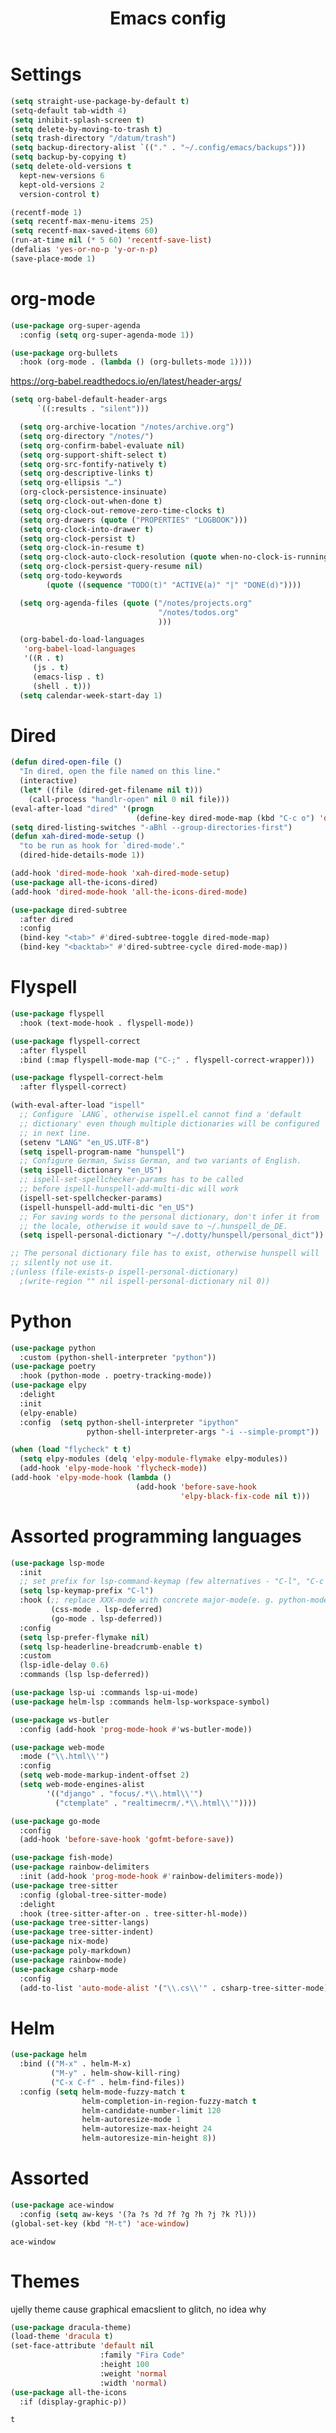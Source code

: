 #+TITLE: Emacs config
* Settings
#+BEGIN_SRC emacs-lisp
  (setq straight-use-package-by-default t)
  (setq-default tab-width 4)
  (setq inhibit-splash-screen t) 
  (setq delete-by-moving-to-trash t)
  (setq trash-directory "/datum/trash")
  (setq backup-directory-alist `(("." . "~/.config/emacs/backups")))
  (setq backup-by-copying t)
  (setq delete-old-versions t
	kept-new-versions 6
	kept-old-versions 2
	version-control t)

  (recentf-mode 1)
  (setq recentf-max-menu-items 25)
  (setq recentf-max-saved-items 60)
  (run-at-time nil (* 5 60) 'recentf-save-list)
  (defalias 'yes-or-no-p 'y-or-n-p)
  (save-place-mode 1)
#+END_SRC

* org-mode
#+NAME: org-extensions
#+BEGIN_SRC emacs-lisp
  (use-package org-super-agenda
	:config (setq org-super-agenda-mode 1))

  (use-package org-bullets
	:hook (org-mode . (lambda () (org-bullets-mode 1))))
#+END_SRC

https://org-babel.readthedocs.io/en/latest/header-args/
#+NAME: settings
#+BEGIN_SRC emacs-lisp
  (setq org-babel-default-header-args
		`((:results . "silent")))

	(setq org-archive-location "/notes/archive.org")
	(setq org-directory "/notes/")
	(setq org-confirm-babel-evaluate nil)
	(setq org-support-shift-select t)
	(setq org-src-fontify-natively t)
	(setq org-descriptive-links t)
	(setq org-ellipsis "…")
	(org-clock-persistence-insinuate)
	(setq org-clock-out-when-done t)
	(setq org-clock-out-remove-zero-time-clocks t)
	(setq org-drawers (quote ("PROPERTIES" "LOGBOOK")))
	(setq org-clock-into-drawer t)
	(setq org-clock-persist t)
	(setq org-clock-in-resume t)
	(setq org-clock-auto-clock-resolution (quote when-no-clock-is-running))
	(setq org-clock-persist-query-resume nil)
	(setq org-todo-keywords
		  (quote ((sequence "TODO(t)" "ACTIVE(a)" "|" "DONE(d)"))))

	(setq org-agenda-files (quote ("/notes/projects.org"
								   "/notes/todos.org"
								   )))

	(org-babel-do-load-languages
	 'org-babel-load-languages
	 '((R . t)
	   (js . t)
	   (emacs-lisp . t)
	   (shell . t)))
	(setq calendar-week-start-day 1)
#+END_SRC



* Dired
#+BEGIN_SRC emacs-lisp
  (defun dired-open-file ()
	"In dired, open the file named on this line."
	(interactive)
	(let* ((file (dired-get-filename nil t)))
	  (call-process "handlr-open" nil 0 nil file)))
  (eval-after-load "dired" '(progn
							  (define-key dired-mode-map (kbd "C-c o") 'dired-open-file)))
  (setq dired-listing-switches "-aBhl --group-directories-first")
  (defun xah-dired-mode-setup ()
	"to be run as hook for `dired-mode'."
	(dired-hide-details-mode 1))

  (add-hook 'dired-mode-hook 'xah-dired-mode-setup)
  (use-package all-the-icons-dired)
  (add-hook 'dired-mode-hook 'all-the-icons-dired-mode)

  (use-package dired-subtree
	:after dired
	:config
	(bind-key "<tab>" #'dired-subtree-toggle dired-mode-map)
	(bind-key "<backtab>" #'dired-subtree-cycle dired-mode-map))
#+END_SRC

* Flyspell
#+BEGIN_SRC emacs-lisp
  (use-package flyspell
	:hook (text-mode-hook . flyspell-mode))

  (use-package flyspell-correct
	:after flyspell
	:bind (:map flyspell-mode-map ("C-;" . flyspell-correct-wrapper)))

  (use-package flyspell-correct-helm
	:after flyspell-correct)

  (with-eval-after-load "ispell"
	;; Configure `LANG`, otherwise ispell.el cannot find a 'default
	;; dictionary' even though multiple dictionaries will be configured
	;; in next line.
	(setenv "LANG" "en_US.UTF-8")
	(setq ispell-program-name "hunspell")
	;; Configure German, Swiss German, and two variants of English.
	(setq ispell-dictionary "en_US")
	;; ispell-set-spellchecker-params has to be called
	;; before ispell-hunspell-add-multi-dic will work
	(ispell-set-spellchecker-params)
	(ispell-hunspell-add-multi-dic "en_US")
	;; For saving words to the personal dictionary, don't infer it from
	;; the locale, otherwise it would save to ~/.hunspell_de_DE.
	(setq ispell-personal-dictionary "~/.dotty/hunspell/personal_dict"))

  ;; The personal dictionary file has to exist, otherwise hunspell will
  ;; silently not use it.
  ;(unless (file-exists-p ispell-personal-dictionary)
	;(write-region "" nil ispell-personal-dictionary nil 0))
#+END_SRC

* Python
#+BEGIN_SRC emacs-lisp
  (use-package python
	:custom	(python-shell-interpreter "python"))
  (use-package poetry
	:hook (python-mode . poetry-tracking-mode))
  (use-package elpy
	:delight
	:init
	(elpy-enable)
	:config  (setq python-shell-interpreter "ipython"
				   python-shell-interpreter-args "-i --simple-prompt"))

  (when (load "flycheck" t t)
	(setq elpy-modules (delq 'elpy-module-flymake elpy-modules))
	(add-hook 'elpy-mode-hook 'flycheck-mode))
  (add-hook 'elpy-mode-hook (lambda ()
							  (add-hook 'before-save-hook
										'elpy-black-fix-code nil t)))
#+END_SRC

* Assorted programming languages
#+BEGIN_SRC emacs-lisp
  (use-package lsp-mode
	:init
	;; set prefix for lsp-command-keymap (few alternatives - "C-l", "C-c l")
	(setq lsp-keymap-prefix "C-l")
	:hook (;; replace XXX-mode with concrete major-mode(e. g. python-mode)
		   (css-mode . lsp-deferred)
		   (go-mode . lsp-deferred))
	:config
	(setq lsp-prefer-flymake nil)
	(setq lsp-headerline-breadcrumb-enable t)
	:custom
	(lsp-idle-delay 0.6)
	:commands (lsp lsp-deferred))

  (use-package lsp-ui :commands lsp-ui-mode)
  (use-package helm-lsp :commands helm-lsp-workspace-symbol)
#+END_SRC
#+BEGIN_SRC emacs-lisp
  (use-package ws-butler
	:config (add-hook 'prog-mode-hook #'ws-butler-mode))
#+END_SRC

#+RESULTS:
: t

#+BEGIN_SRC emacs-lisp
  (use-package web-mode
	:mode ("\\.html\\'")
	:config
	(setq web-mode-markup-indent-offset 2)
	(setq web-mode-engines-alist
		  '(("django" . "focus/.*\\.html\\'")
			("ctemplate" . "realtimecrm/.*\\.html\\'"))))
#+END_SRC

#+BEGIN_SRC emacs-lisp
  (use-package go-mode
	:config
	(add-hook 'before-save-hook 'gofmt-before-save))
#+END_SRC

#+BEGIN_SRC emacs-lisp
  (use-package fish-mode)
  (use-package rainbow-delimiters
	:init (add-hook 'prog-mode-hook #'rainbow-delimiters-mode))
  (use-package tree-sitter
	:config (global-tree-sitter-mode)
	:delight
	:hook (tree-sitter-after-on . tree-sitter-hl-mode))
  (use-package tree-sitter-langs)
  (use-package tree-sitter-indent)
  (use-package nix-mode)
  (use-package poly-markdown)
  (use-package rainbow-mode)
  (use-package csharp-mode
	:config
	(add-to-list 'auto-mode-alist '("\\.cs\\'" . csharp-tree-sitter-mode)))
#+END_SRC

* Helm
#+BEGIN_SRC emacs-lisp
  (use-package helm
	:bind (("M-x" . helm-M-x)
		   ("M-y" . helm-show-kill-ring)
		   ("C-x C-f" . helm-find-files))
	:config (setq helm-mode-fuzzy-match t
				  helm-completion-in-region-fuzzy-match t
				  helm-candidate-number-limit 120
				  helm-autoresize-mode 1
				  helm-autoresize-max-height 24
				  helm-autoresize-min-height 8))
#+END_SRC

* Assorted
#+NAME: ace-window
#+BEGIN_SRC emacs-lisp
  (use-package ace-window
	:config (setq aw-keys '(?a ?s ?d ?f ?g ?h ?j ?k ?l)))
  (global-set-key (kbd "M-t") 'ace-window)
#+END_SRC

#+RESULTS: ace-window
: ace-window

* Themes
ujelly theme cause graphical emacslient to glitch, no idea why
#+BEGIN_SRC emacs-lisp
  (use-package dracula-theme)
  (load-theme 'dracula t)
  (set-face-attribute 'default nil
					  :family "Fira Code"
					  :height 100
					  :weight 'normal
					  :width 'normal)
  (use-package all-the-icons
	:if (display-graphic-p))
#+END_SRC

#+RESULTS:
#+NAME: undo-fu
#+BEGIN_SRC emacs-lisp
  (use-package undo-fu
	:config
	(global-unset-key (kbd "C-z"))
	(global-set-key (kbd "C-z")   'undo-fu-only-undo)
	(global-set-key (kbd "C-S-z") 'undo-fu-only-redo))
  (use-package undo-fu-session
	:config
	(setq undo-fu-session-incompatible-files '("/COMMIT_EDITMSG\\'" "/git-rebase-todo\\'")
		  undo-fu-session-compression 'zst
		  undo-fu-session-file-limit 2000))

  (global-undo-fu-session-mode)
#+END_SRC

#+RESULTS: undo-fu
: t
